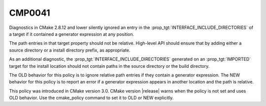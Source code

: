 CMP0041
-------

.. cmake-policy:: CMP0041

Diagnostics in CMake 2.8.12 and lower silently ignored an entry in the
:prop_tgt:`INTERFACE_INCLUDE_DIRECTORIES` of a target if it contained a generator
expression at any position.

The path entries in that target property should not be relative. High-level
API should ensure that by adding either a source directory or a install
directory prefix, as appropriate.

As an additional diagnostic, the :prop_tgt:`INTERFACE_INCLUDE_DIRECTORIES` generated
on an :prop_tgt:`IMPORTED` target for the install location should not contain
paths in the source directory or the build directory.

The OLD behavior for this policy is to ignore relative path entries if they
contain a generator expression. The NEW behavior for this policy is to report
an error if a generator expression appears in another location and the path is
relative.

This policy was introduced in CMake version 3.0.  CMake version
|release| warns when the policy is not set and uses OLD behavior.  Use
the cmake_policy command to set it to OLD or NEW explicitly.
